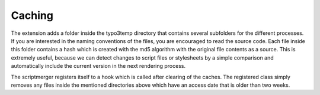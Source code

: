 ﻿.. ==================================================
.. FOR YOUR INFORMATION
.. --------------------------------------------------
.. -*- coding: utf-8 -*- with BOM.

Caching
-------

The extension adds a folder inside the typo3temp directory that contains several subfolders for the different
processes. If you are interested in the naming conventions of the files, you are encouraged to read the
source code. Each file inside this folder contains a hash which is created with the md5 algorithm
with the original file contents as a source. This is extremely useful, because we can detect changes to script
files or stylesheets by a simple comparison and automatically include the current version in the next rendering process.

The scriptmerger registers itself to a hook which is called after clearing of the caches. The registered class
simply removes any files inside the mentioned directories above which have an access date that is older than
two weeks.